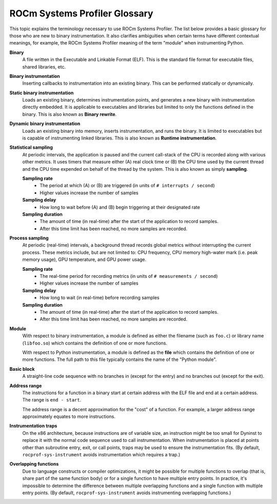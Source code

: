 .. meta::
   :description: ROCm Systems Profiler documentation and reference
   :keywords: rocprof-sys, rocprofiler-systems, ROCm, profiler, tracking, visualization, tool, Instinct, accelerator, AMD

*******************
ROCm Systems Profiler Glossary
*******************

This topic explains the terminology necessary to use ROCm Systems Profiler.
The list below provides a basic glossary for those who
are new to binary instrumentation. It also clarifies ambiguities
when certain terms have different
contextual meanings, for example, the ROCm Systems Profiler meaning of the term "module"
when instrumenting Python.

**Binary**
  A file written in the Executable and Linkable Format (ELF). This is the standard file
  format for executable files, shared libraries, etc.

**Binary instrumentation**
  Inserting callbacks to instrumentation into an existing binary. This can be performed
  statically or dynamically.

**Static binary instrumentation**
  Loads an existing binary, determines instrumentation points, and generates a new binary
  with instrumentation directly embedded. It is applicable to executables and libraries but
  limited to only the functions defined in the binary. This is also known as **Binary rewrite**.

**Dynamic binary instrumentation**
  Loads an existing binary into memory, inserts instrumentation, and runs the binary.
  It is limited to executables but is capable of instrumenting linked libraries.
  This is also known as **Runtime instrumentation**.

**Statistical sampling**
  At periodic intervals, the application is paused and the current call-stack of the CPU
  is recorded along with various other metrics. It uses timers that measure either
  (A) real clock time or (B) the CPU time used by the current thread and the CPU time
  expended on behalf of the thread by the system. This is also known as simply **sampling**.

  **Sampling rate**
    * The period at which (A) or (B) are triggered (in units of ``# interrupts / second``)
    * Higher values increase the number of samples

  **Sampling delay**
    * How long to wait before (A) and (B) begin triggering at their designated rate

  **Sampling duration**
    * The amount of time (in real-time) after the start of the application to record samples.
    * After this time limit has been reached, no more samples are recorded.

**Process sampling**
  At periodic (real-time) intervals, a background thread records global metrics without
  interrupting the current process. These metrics include, but are not limited to:
  CPU frequency, CPU memory high-water mark (i.e. peak memory usage), GPU temperature,
  and GPU power usage.

  **Sampling rate**
    * The real-time period for recording metrics (in units of ``# measurements / second``)
    * Higher values increase the number of samples

  **Sampling delay**
    * How long to wait (in real-time) before recording samples

  **Sampling duration**
    * The amount of time (in real-time) after the start of the application to record samples.
    * After this time limit has been reached, no more samples are recorded.

**Module**
  With respect to binary instrumentation, a module is defined as either the filename
  (such as ``foo.c``) or library name (``libfoo.so``) which contains the definition
  of one or more functions.

  With respect to Python instrumentation, a module is defined as the **file** which contains
  the definition of one or more functions. The full path to this file typically contains the
  name of the "Python module".

**Basic block**
  A straight-line code sequence with no branches in (except for the entry) and
  no branches out (except for the exit).

**Address range**
  The instructions for a function in a binary start at certain address with the ELF file
  and end at a certain address. The range is ``end - start``.

  The address range is a decent approximation for the "cost" of a function.
  For example, a larger address range approximately equates to more instructions.

**Instrumentation traps**
  On the x86 architecture, because instructions are of variable size, an instruction
  might be too small for Dyninst to replace it with the normal code sequence
  used to call instrumentation. When instrumentation is placed at points other
  than subroutine entry, exit, or call points, traps may be used to ensure
  the instrumentation fits. (By default, ``rocprof-sys-instrument`` avoids instrumentation
  which requires a trap.)

**Overlapping functions**
  Due to language constructs or compiler optimizations, it might be possible for
  multiple functions to overlap (that is, share part of the same function body)
  or for a single function to have multiple entry points. In practice, it's
  impossible to determine the difference between multiple overlapping functions
  and a single function with multiple entry points. (By default, ``rocprof-sys-instrument``
  avoids instrumenting overlapping functions.)